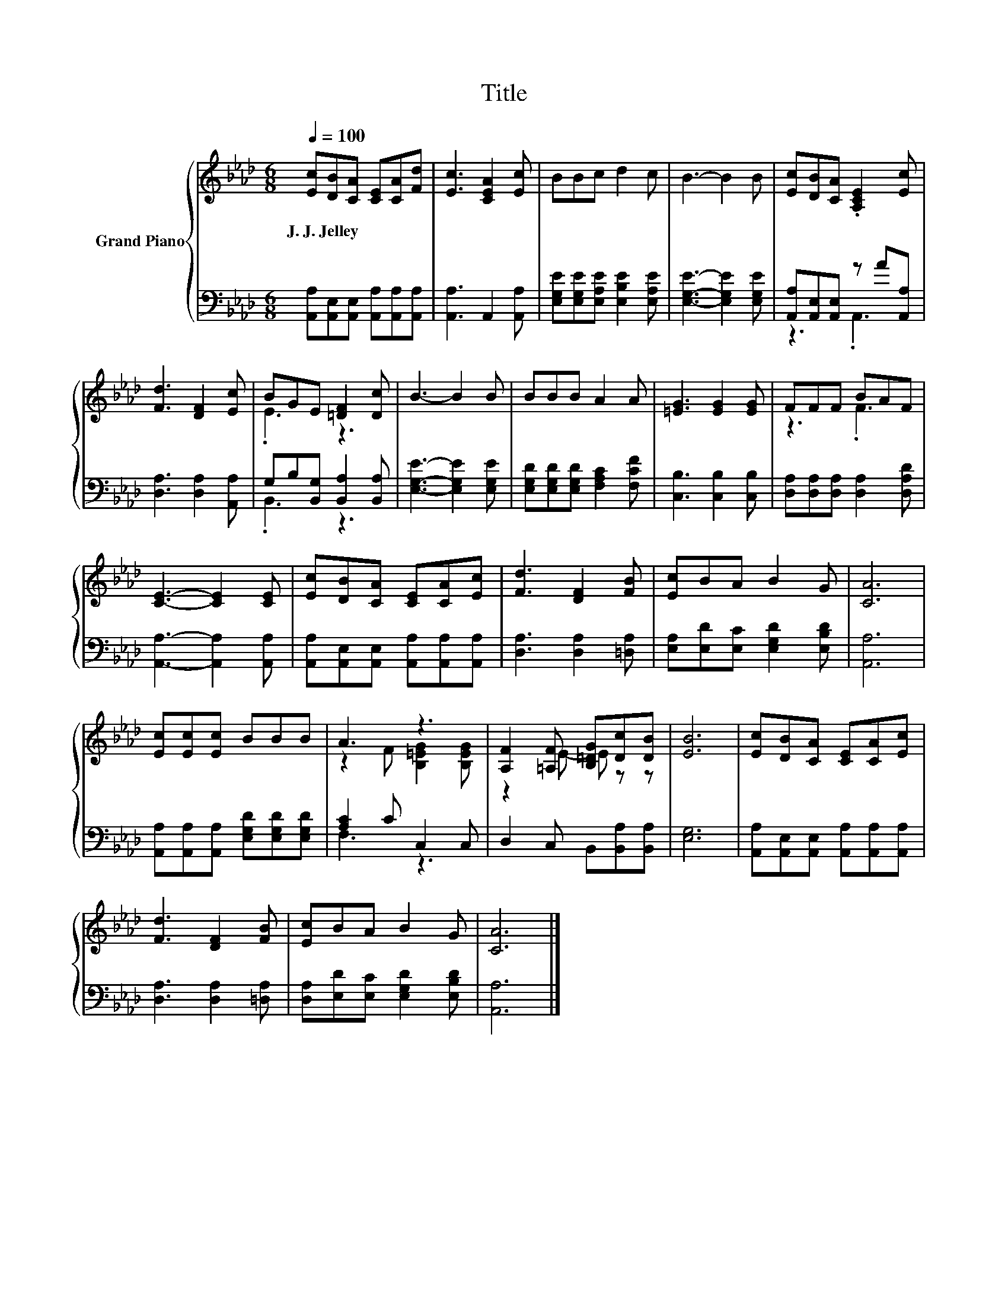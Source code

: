 X:1
T:Title
%%score { ( 1 4 ) | ( 2 3 ) }
L:1/8
Q:1/4=100
M:6/8
K:Ab
V:1 treble nm="Grand Piano"
V:4 treble 
V:2 bass 
V:3 bass 
V:1
 [Ec][DB][CA] [CE][CA][Fd] | [Ec]3 [CEA]2 [Ec] | BBc d2 c | B3- B2 B | [Ec][DB][CA] .[A,CE]2 [Ec] | %5
w: J.~J.~Jelley * * * * *|||||
 [Fd]3 [DF]2 [Ec] | BGE [=DF]2 [Dc] | B3- B2 B | BBB A2 A | [=EG]3 [EG]2 [EG] | FFF BAF | %11
w: ||||||
 [CE]3- [CE]2 [CE] | [Ec][DB][CA] [CE][CA][Ec] | [Fd]3 [DF]2 [FB] | [Ec]BA B2 G | [CA]6 | %16
w: |||||
 [Ec][Ec][Ec] BBB | A3 z3 | [A,F]2 [=A,F] [B,=DG][Dc][DB] | [EB]6 | [Ec][DB][CA] [CE][CA][Ec] | %21
w: |||||
 [Fd]3 [DF]2 [FB] | [Ec]BA B2 G | [CA]6 |] %24
w: |||
V:2
 [A,,A,][A,,E,][A,,E,] [A,,A,][A,,A,][A,,A,] | [A,,A,]3 A,,2 [A,,A,] | %2
 [E,G,E][E,G,E][E,A,E] [E,B,E]2 [E,A,E] | [E,G,E]3- [E,G,E]2 [E,G,E] | %4
 [A,,A,][A,,E,][A,,E,] z A[A,,A,] | [D,A,]3 [D,A,]2 [A,,A,] | G,B,[B,,G,] [B,,A,]2 [B,,A,] | %7
 [E,G,E]3- [E,G,E]2 [E,G,E] | [E,G,D][E,G,D][E,G,D] [F,A,C]2 [F,CF] | [C,B,]3 [C,B,]2 [C,B,] | %10
 [D,A,][D,A,][D,A,] [D,A,]2 [D,A,D] | [A,,A,]3- [A,,A,]2 [A,,A,] | %12
 [A,,A,][A,,E,][A,,E,] [A,,A,][A,,A,][A,,A,] | [D,A,]3 [D,A,]2 [=D,A,] | %14
 [E,A,][E,D][E,C] [E,G,D]2 [E,B,D] | [A,,A,]6 | [A,,A,][A,,A,][A,,A,] [E,G,D][E,G,D][E,G,D] | %17
 [A,C]2 C C,2 C, | D,2 C, B,,[B,,A,][B,,A,] | [E,G,]6 | %20
 [A,,A,][A,,E,][A,,E,] [A,,A,][A,,A,][A,,A,] | [D,A,]3 [D,A,]2 [=D,A,] | %22
 [D,A,][E,D][E,C] [E,G,D]2 [E,B,D] | [A,,A,]6 |] %24
V:3
 x6 | x6 | x6 | x6 | z3 .A,,3 | x6 | .B,,3 z3 | x6 | x6 | x6 | x6 | x6 | x6 | x6 | x6 | x6 | x6 | %17
 F,3 z3 | x6 | x6 | x6 | x6 | x6 | x6 |] %24
V:4
 x6 | x6 | x6 | x6 | x6 | x6 | .E3 z3 | x6 | x6 | x6 | z3 .F3 | x6 | x6 | x6 | x6 | x6 | x6 | %17
 z2 F [B,=EG]2 [B,EG] | z2 E- E z z | x6 | x6 | x6 | x6 | x6 |] %24

